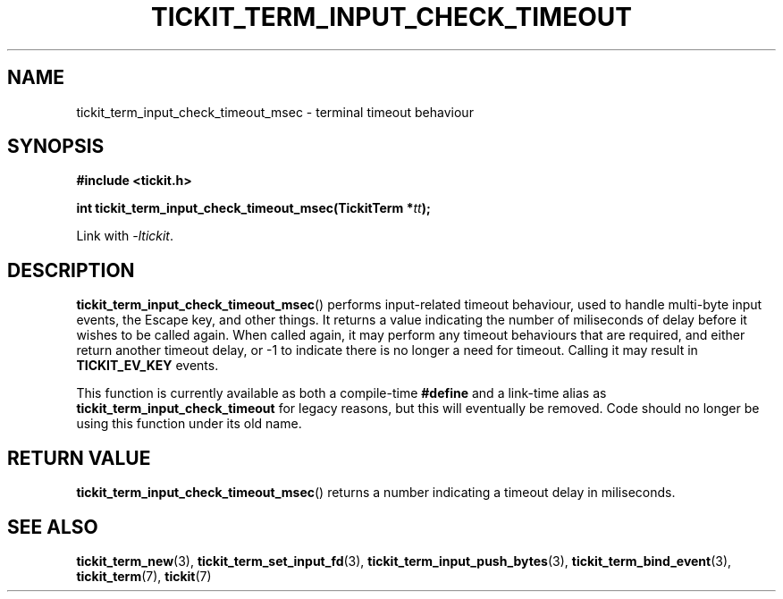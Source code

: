 .TH TICKIT_TERM_INPUT_CHECK_TIMEOUT 3
.SH NAME
tickit_term_input_check_timeout_msec \- terminal timeout behaviour
.SH SYNOPSIS
.nf
.B #include <tickit.h>
.sp
.BI "int tickit_term_input_check_timeout_msec(TickitTerm *" tt );
.fi
.sp
Link with \fI\-ltickit\fP.
.SH DESCRIPTION
\fBtickit_term_input_check_timeout_msec\fP() performs input-related timeout behaviour, used to handle multi-byte input events, the Escape key, and other things. It returns a value indicating the number of miliseconds of delay before it wishes to be called again. When called again, it may perform any timeout behaviours that are required, and either return another timeout delay, or -1 to indicate there is no longer a need for timeout. Calling it may result in \fBTICKIT_EV_KEY\fP events.
.PP
This function is currently available as both a compile-time \fB#define\fP and a link-time alias as \fBtickit_term_input_check_timeout\fP for legacy reasons, but this will eventually be removed. Code should no longer be using this function under its old name.
.SH "RETURN VALUE"
\fBtickit_term_input_check_timeout_msec\fP() returns a number indicating a timeout delay in miliseconds.
.SH "SEE ALSO"
.BR tickit_term_new (3),
.BR tickit_term_set_input_fd (3),
.BR tickit_term_input_push_bytes (3),
.BR tickit_term_bind_event (3),
.BR tickit_term (7),
.BR tickit (7)
